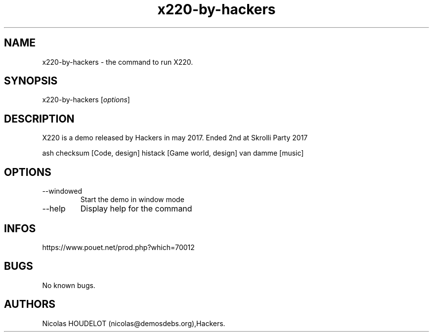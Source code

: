 .\" Automatically generated by Pandoc 3.1.3
.\"
.\" Define V font for inline verbatim, using C font in formats
.\" that render this, and otherwise B font.
.ie "\f[CB]x\f[]"x" \{\
. ftr V B
. ftr VI BI
. ftr VB B
. ftr VBI BI
.\}
.el \{\
. ftr V CR
. ftr VI CI
. ftr VB CB
. ftr VBI CBI
.\}
.TH "x220-by-hackers" "6" "2024-04-24" "X220 User Manuals" ""
.hy
.SH NAME
.PP
x220-by-hackers - the command to run X220.
.SH SYNOPSIS
.PP
x220-by-hackers [\f[I]options\f[R]]
.SH DESCRIPTION
.PP
X220 is a demo released by Hackers in may 2017.
Ended 2nd at Skrolli Party 2017
.PP
ash checksum [Code, design] histack [Game world, design] van damme
[music]
.SH OPTIONS
.TP
--windowed
Start the demo in window mode
.TP
--help
Display help for the command
.SH INFOS
.PP
https://www.pouet.net/prod.php?which=70012
.SH BUGS
.PP
No known bugs.
.SH AUTHORS
Nicolas HOUDELOT (nicolas\[at]demosdebs.org),Hackers.
